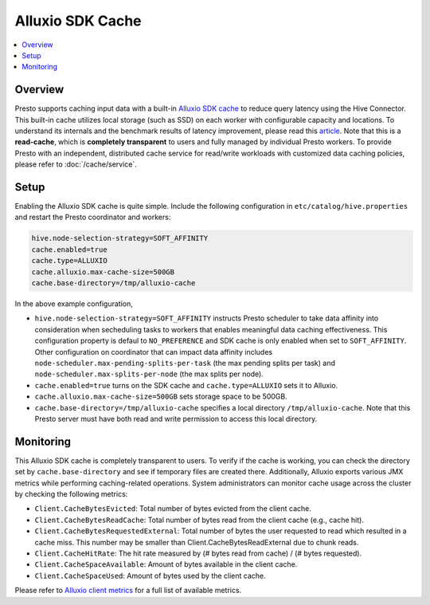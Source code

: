=================
Alluxio SDK Cache
=================

.. contents::
    :local:
    :backlinks: none
    :depth: 1

Overview
--------

Presto supports caching input data with a built-in `Alluxio SDK cache <https://docs.alluxio.io?utm_source=prestodb&utm_medium=prestodocs>`_
to reduce query latency using the Hive Connector.
This built-in cache utilizes local storage (such as SSD) on each worker with configurable capacity and locations.
To understand its internals and the benchmark results of latency improvement,
please read this `article <https://prestodb.io/blog/2020/06/16/alluxio-datacaching>`_.
Note that this is a **read-cache**, which is **completely transparent** to users
and fully managed by individual Presto workers.
To provide Presto with an independent, distributed cache service for read/write workloads with
customized data caching policies, please refer to :doc:`/cache/service`.


Setup
-----

Enabling the Alluxio SDK cache is quite simple.
Include the following configuration in ``etc/catalog/hive.properties``
and restart the Presto coordinator and workers:

.. code-block:: none

    hive.node-selection-strategy=SOFT_AFFINITY
    cache.enabled=true
    cache.type=ALLUXIO
    cache.alluxio.max-cache-size=500GB
    cache.base-directory=/tmp/alluxio-cache

In the above example configuration,

* ``hive.node-selection-strategy=SOFT_AFFINITY`` instructs Presto scheduler to take data affinity
  into consideration when secheduling tasks to workers that enables meaningful data caching effectiveness.
  This configuration property is defaul to ``NO_PREFERENCE`` and SDK cache is only enabled when set to ``SOFT_AFFINITY``.
  Other configuration on coordinator that can impact data affinity includes
  ``node-scheduler.max-pending-splits-per-task`` (the max pending splits per task) and
  ``node-scheduler.max-splits-per-node`` (the max splits per node).
* ``cache.enabled=true`` turns on the SDK cache and ``cache.type=ALLUXIO`` sets it to Alluxio.
* ``cache.alluxio.max-cache-size=500GB`` sets storage space to be 500GB.
* ``cache.base-directory=/tmp/alluxio-cache`` specifies a local directory ``/tmp/alluxio-cache``. Note that this Presto server must have both read and write permission to access this local directory.


Monitoring
----------

This Alluxio SDK cache is completely transparent to users.
To verify if the cache is working, you can check the directory set by ``cache.base-directory`` and see if temporary files are created there.
Additionally, Alluxio exports various JMX metrics while performing caching-related operations.
System administrators can monitor cache usage across the cluster by checking the following metrics:

* ``Client.CacheBytesEvicted``: Total number of bytes evicted from the client cache.
* ``Client.CacheBytesReadCache``:  Total number of bytes read from the client cache (e.g., cache hit).
* ``Client.CacheBytesRequestedExternal``: Total number of bytes the user requested to read which resulted in a cache miss. This number may be smaller than Client.CacheBytesReadExternal due to chunk reads.
* ``Client.CacheHitRate``: The hit rate measured by (# bytes read from cache) / (# bytes requested).
* ``Client.CacheSpaceAvailable``: Amount of bytes available in the client cache.
* ``Client.CacheSpaceUsed``: Amount of bytes used by the client cache.

Please refer to `Alluxio client metrics <https://docs.alluxio.io/os/user/stable/en/reference/Metrics-List.html#client-metrics>`_
for a full list of available metrics.
